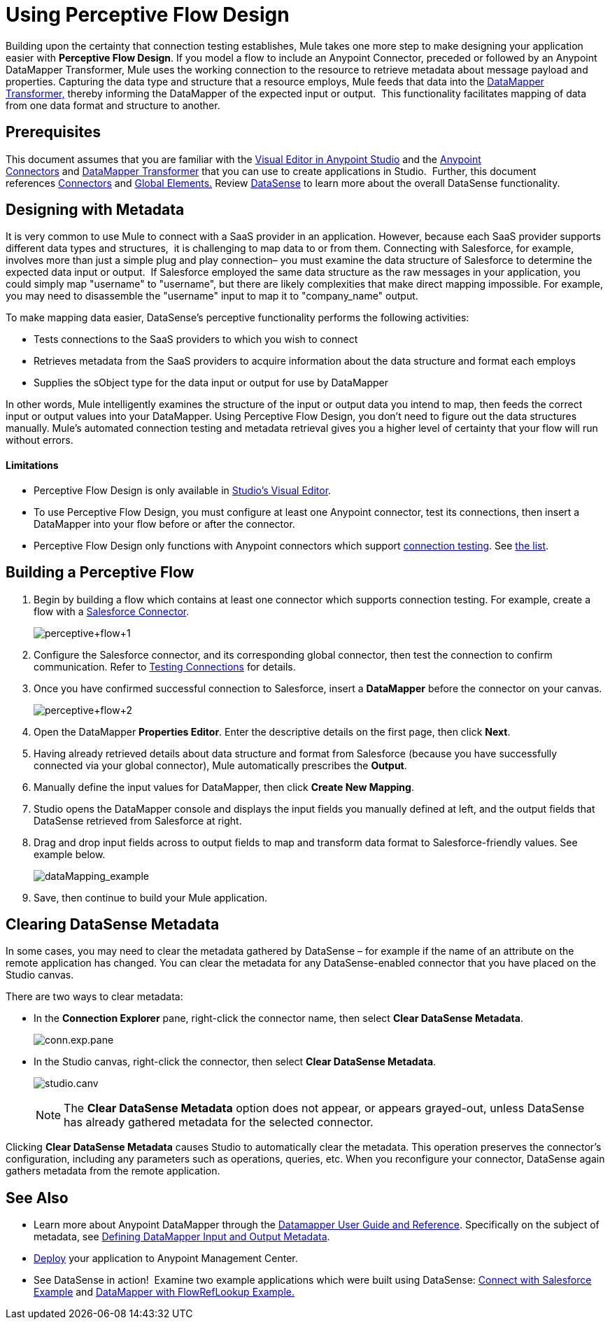= Using Perceptive Flow Design
:keywords: datamapper


Building upon the certainty that connection testing establishes, Mule takes one more step to make designing your application easier with *Perceptive Flow Design*. If you model a flow to include an Anypoint Connector, preceded or followed by an Anypoint DataMapper Transformer, Mule uses the working connection to the resource to retrieve metadata about message payload and properties. Capturing the data type and structure that a resource employs, Mule feeds that data into the http://www.mulesoft.org/documentation/display/current/DataMapper+Transformer+Reference[DataMapper Transformer,] thereby informing the DataMapper of the expected input or output.  This functionality facilitates mapping of data from one data format and structure to another. 

== Prerequisites

This document assumes that you are familiar with the link:/documentation/display/current/Anypoint+Studio+Essentials[Visual Editor in Anypoint Studio] and the link:/documentation/display/current/Anypoint+Connectors[Anypoint Connectors] and link:/documentation/display/current/Datamapper+User+Guide+and+Reference[DataMapper Transformer] that you can use to create applications in Studio.  Further, this document references link:https://www.mulesoft.com/exchange#!/?types=connector&sortBy=name[Connectors] and link:/documentation/display/current/Global+Elements[Global Elements.] Review link:/documentation/display/current/DataSense[DataSense] to learn more about the overall DataSense functionality.

== Designing with Metadata

It is very common to use Mule to connect with a SaaS provider in an application. However, because each SaaS provider supports different data types and structures,  it is challenging to map data to or from them. Connecting with Salesforce, for example, involves more than just a simple plug and play connection– you must examine the data structure of Salesforce to determine the expected data input or output.  If Salesforce employed the same data structure as the raw messages in your application, you could simply map "username" to "username", but there are likely complexities that make direct mapping impossible. For example, you may need to disassemble the "username" input to map it to "company_name" output. 

To make mapping data easier, DataSense's perceptive functionality performs the following activities:

* Tests connections to the SaaS providers to which you wish to connect
* Retrieves metadata from the SaaS providers to acquire information about the data structure and format each employs
* Supplies the sObject type for the data input or output for use by DataMapper 

In other words, Mule intelligently examines the structure of the input or output data you intend to map, then feeds the correct input or output values into your DataMapper. Using Perceptive Flow Design, you don't need to figure out the data structures manually. Mule's automated connection testing and metadata retrieval gives you a higher level of certainty that your flow will run without errors.

==== Limitations

* Perceptive Flow Design is only available in http://www.mulesoft.org/documentation/display/current/Mule+Studio+Essentials[Studio's Visual Editor].
* To use Perceptive Flow Design, you must configure at least one Anypoint connector, test its connections, then insert a DataMapper into your flow before or after the connector. 
* Perceptive Flow Design only functions with Anypoint connectors which support link:/documentation/display/current/Testing+Connections[connection testing]. See link:/documentation/display/current/DataSense-enabled+Connectors[the list].

== Building a Perceptive Flow

. Begin by building a flow which contains at least one connector which supports connection testing. For example, create a flow with a link:https://www.mulesoft.com/exchange#!/salesforce-integration-connector[Salesforce Connector]. +

+
image:perceptive+flow+1.png[perceptive+flow+1]
+

. Configure the Salesforce connector, and its corresponding global connector, then test the connection to confirm communication. Refer to link:/documentation/display/current/Testing+Connections[Testing Connections] for details.
. Once you have confirmed successful connection to Salesforce, insert a *DataMapper* before the connector on your canvas. +

+
image:perceptive+flow+2.png[perceptive+flow+2]
+

. Open the DataMapper *Properties Editor*. Enter the descriptive details on the first page, then click *Next*.
. Having already retrieved details about data structure and format from Salesforce (because you have successfully connected via your global connector), Mule automatically prescribes the *Output*.
. Manually define the input values for DataMapper, then click *Create New Mapping*.
. Studio opens the DataMapper console and displays the input fields you manually defined at left, and the output fields that DataSense retrieved from Salesforce at right. 
. Drag and drop input fields across to output fields to map and transform data format to Salesforce-friendly values. See example below. +

+
image:dataMapping_example.png[dataMapping_example] +
+
. Save, then continue to build your Mule application.

== Clearing DataSense Metadata

In some cases, you may need to clear the metadata gathered by DataSense – for example if the name of an attribute on the remote application has changed. You can clear the metadata for any DataSense-enabled connector that you have placed on the Studio canvas.

There are two ways to clear metadata:

* In the *Connection Explorer* pane, right-click the connector name, then select *Clear DataSense Metadata*. +

+
image:conn.exp.pane.png[conn.exp.pane] +
+

* In the Studio canvas, right-click the connector, then select *Clear DataSense Metadata*. +

+
image:studio.canv.png[studio.canv]
+

[NOTE]
The *Clear DataSense Metadata* option does not appear, or appears grayed-out, unless DataSense has already gathered metadata for the selected connector.

Clicking *Clear DataSense Metadata* causes Studio to automatically clear the metadata. This operation preserves the connector's configuration, including any parameters such as operations, queries, etc. When you reconfigure your connector, DataSense again gathers metadata from the remote application.

== See Also

* Learn more about Anypoint DataMapper through the link:/documentation/display/current/Datamapper+User+Guide+and+Reference[Datamapper User Guide and Reference]. Specifically on the subject of metadata, see link:/documentation/display/current/Defining+DataMapper+Input+and+Output+Metadata[Defining DataMapper Input and Output Metadata].
* link:/documentation/display/current/Deploying+Mule+Applications[Deploy] your application to Anypoint Management Center.
* See DataSense in action!  Examine two example applications which were built using DataSense: link:/documentation/display/current/Connect+with+Salesforce+Example[Connect with Salesforce Example] and link:/documentation/display/current/DataMapper+with+FlowRefLookup+Example[DataMapper with FlowRefLookup Example.]
